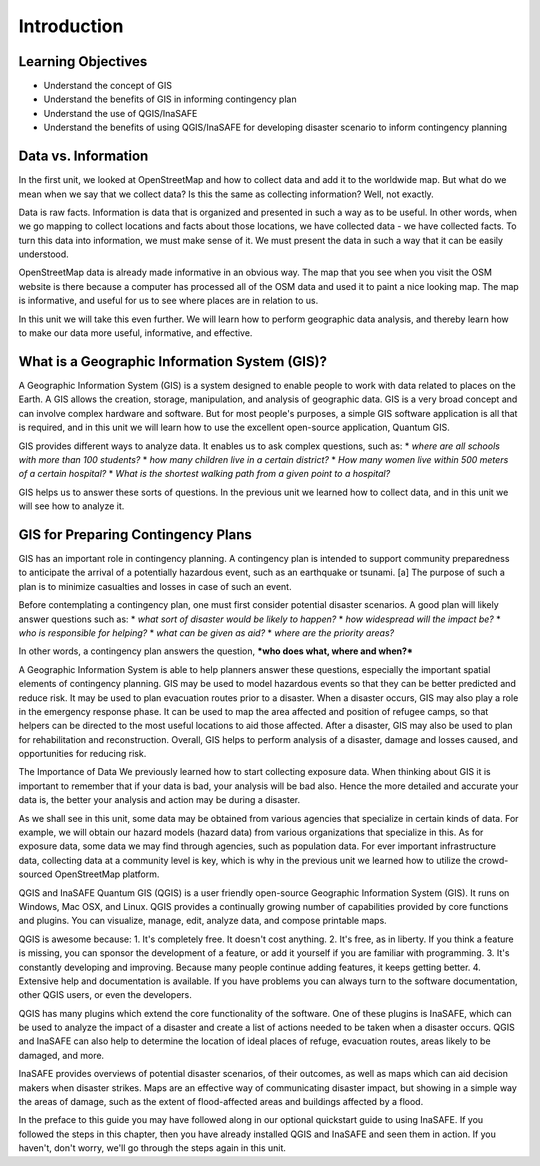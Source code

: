 Introduction
============

Learning Objectives
--------------------

* Understand the concept of GIS
* Understand the benefits of GIS in informing contingency plan 
* Understand the use of QGIS/InaSAFE
* Understand the benefits of using QGIS/InaSAFE for developing disaster scenario to inform contingency planning


Data vs. Information
--------------------

In the first unit, we looked at OpenStreetMap and how to collect data and add it to the worldwide map.  But what do we mean when we say that we collect data?  Is this the same as collecting information?  Well, not exactly.


Data is raw facts.  Information is data that is organized and presented in such a way as to be useful.  In other words, when we go mapping to collect locations and facts about those locations, we have collected data - we have collected facts.  To turn this data into information, we must make sense of it.  We must present the data in such a way that it can be easily understood.


OpenStreetMap data is already made informative in an obvious way.  The map that you see when you visit the OSM website is there because a computer has processed all of the OSM data and used it to paint a nice looking map.  The map is informative, and useful for us to see where places are in relation to us.


In this unit we will take this even further.  We will learn how to perform geographic data analysis, and thereby learn how to make our data more useful, informative, and effective.


What is a Geographic Information System (GIS)?
----------------------------------------------

A Geographic Information System (GIS) is a system designed to enable people to work with data related to places on the Earth.  A GIS allows the creation, storage, manipulation, and analysis of geographic data.  GIS is a very broad concept and can involve complex hardware and software.  But for most people's purposes, a simple GIS software application is all that is required, and in this unit we will learn how to use the excellent open-source application, Quantum GIS.


GIS provides different ways to analyze data.  It enables us to ask complex questions, such as:
* *where are all schools with more than 100 students?*
* *how many children live in a certain district?*
* *How many women live within 500 meters of a certain hospital?*
* *What is the shortest walking path from a given point to a hospital?*


GIS helps us to answer these sorts of questions.  In the previous unit we learned how to collect data, and in this unit we will see how to analyze it.
 
GIS for Preparing Contingency Plans
-----------------------------------

GIS has an important role in contingency planning.  A contingency plan is intended to support community preparedness to anticipate the arrival of a potentially hazardous event, such as an earthquake or tsunami. [a] The purpose of such a plan is to minimize casualties and losses in case of such an event.


Before contemplating a contingency plan, one must first consider potential disaster scenarios.  A good plan will likely answer questions such as:
* *what sort of disaster would be likely to happen?*
* *how widespread will the impact be?*
* *who is responsible for helping?*
* *what can be given as aid?*
* *where are the priority areas?*


In other words, a contingency plan answers the question, ***who does what, where and when?***

A Geographic Information System is able to help planners answer these questions, especially the important spatial elements of contingency planning.  GIS may be used to model hazardous events so that they can be better predicted and reduce risk.  It may be used to plan evacuation routes prior to a disaster.  When a disaster occurs, GIS may also play a role in the emergency response phase.  It can be used to map the area affected and position of refugee camps, so that helpers can be directed to the most useful locations to aid those affected.  After a disaster, GIS may also be used to plan for rehabilitation and reconstruction.  Overall, GIS helps to perform analysis of a disaster, damage and losses caused, and opportunities for reducing risk.

The Importance of Data
We previously learned how to start collecting exposure data.  When thinking about GIS it is important to remember that if your data is bad, your analysis will be bad also.  Hence the more detailed and accurate your data is, the better your analysis and action may be during a disaster.

As we shall see in this unit, some data may be obtained from various agencies that specialize in certain kinds of data.  For example, we will obtain our hazard models (hazard data) from various organizations that specialize in this.  As for exposure data, some data we may find through agencies, such as population data.  For ever important infrastructure data, collecting data at a community level is key, which is why in the previous unit we learned how to utilize the crowd-sourced OpenStreetMap platform.

QGIS and InaSAFE
Quantum GIS (QGIS) is a user friendly open-source Geographic Information System (GIS).  It runs on Windows, Mac OSX, and Linux.  QGIS provides a continually growing number of capabilities provided by core functions and plugins.  You can visualize, manage, edit, analyze data, and compose printable maps.

QGIS is awesome because:
1. It's completely free.  It doesn't cost anything.
2. It's free, as in liberty.  If you think a feature is missing, you can sponsor the development of a feature, or add it yourself if you are familiar with programming.
3. It's constantly developing and improving.  Because many people continue adding features, it keeps getting better.
4. Extensive help and documentation is available.  If you have problems you can always turn to the software documentation, other QGIS users, or even the developers.

QGIS has many plugins which extend the core functionality of the software.  One of these plugins is InaSAFE, which can be used to analyze the impact of a disaster and create a list of actions needed to be taken when a disaster occurs.  QGIS and InaSAFE can also help to determine the location of ideal places of refuge, evacuation routes, areas likely to be damaged, and more.

InaSAFE provides overviews of potential disaster scenarios, of their outcomes, as well as maps which can aid decision makers when disaster strikes.  Maps are an effective way of communicating disaster impact, but showing in a simple way the areas of damage, such as the extent of flood-affected areas and buildings affected by a flood.


In the preface to this guide you may have followed along in our optional quickstart guide to using InaSAFE.  If you followed the steps in this chapter, then you have already installed QGIS and InaSAFE and seen them in action.  If you haven't, don't worry, we'll go through the steps again in this unit.